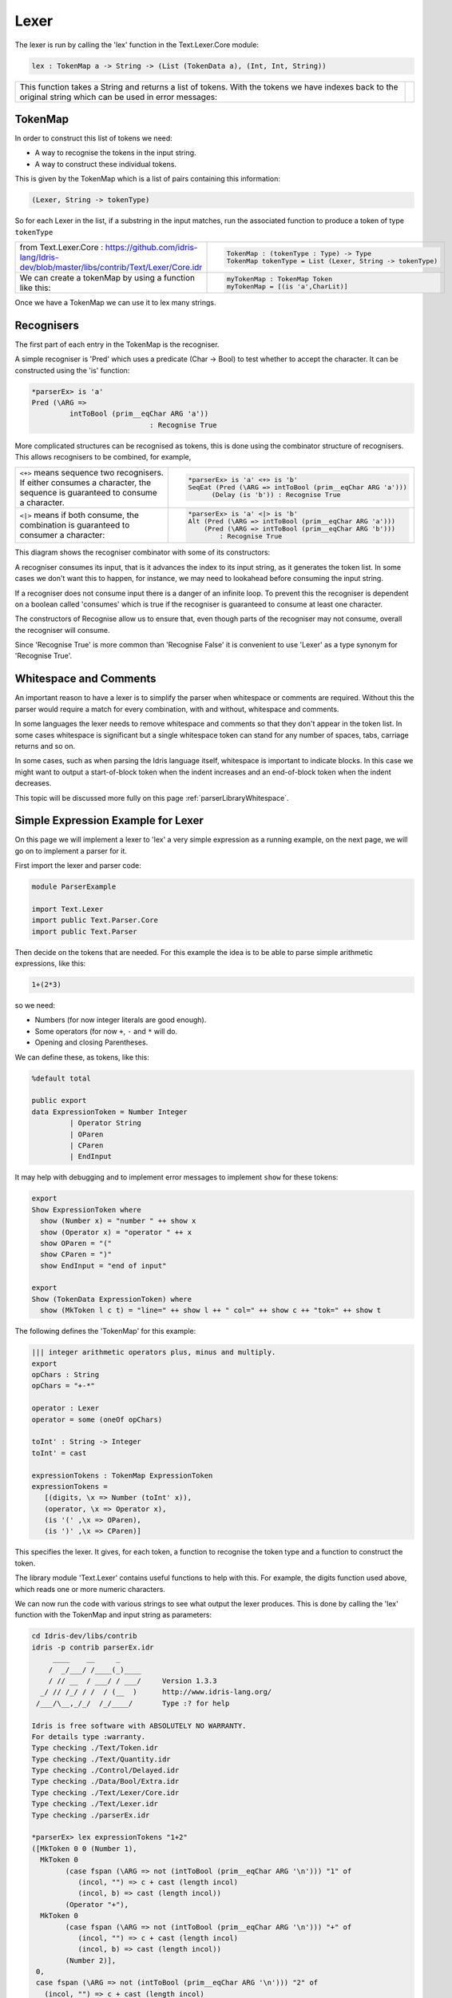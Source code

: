 .. _parserLibraryLexer:

Lexer
=====

The lexer is run by calling the 'lex' function in the Text.Lexer.Core
module:

.. code-block:: idris

 lex : TokenMap a -> String -> (List (TokenData a), (Int, Int, String))

.. list-table::

  * - This function takes a String and returns a list of tokens. With the
      tokens we have indexes back to the original string which can be used
      in error messages:

    - .. image:: ../image/tokenise.png
         :width: 330px
         :height: 73px
         :alt: diagram illustrating these stages of lexer

TokenMap
--------

In order to construct this list of tokens we need:

- A way to recognise the tokens in the input string.
- A way to construct these individual tokens.

This is given by the TokenMap which is a list of pairs containing
this information:

.. code-block:: idris

  (Lexer, String -> tokenType)

So for each Lexer in the list, if a substring in the input matches, run
the associated function to produce a token of type ``tokenType``

.. list-table::

  * - from Text.Lexer.Core
      : https://github.com/idris-lang/Idris-dev/blob/master/libs/contrib/Text/Lexer/Core.idr

    - .. code-block:: idris

        TokenMap : (tokenType : Type) -> Type
        TokenMap tokenType = List (Lexer, String -> tokenType)

  * - We can create a tokenMap by using a function like this:

    - .. code-block:: idris

        myTokenMap : TokenMap Token
        myTokenMap = [(is 'a',CharLit)]

Once we have a TokenMap we can use it to lex many strings.

Recognisers
-----------

The first part of each entry in the TokenMap is the recogniser.

A simple recogniser is 'Pred' which uses a predicate (Char -> Bool) to
test whether to accept the character. It can be constructed using the
'is' function:

.. code-block:: idris

  *parserEx> is 'a'
  Pred (\ARG =>
           intToBool (prim__eqChar ARG 'a'))
                              : Recognise True

More complicated structures can be recognised as tokens, this is done using
the combinator structure of recognisers. This allows recognisers to be
combined, for example,

.. list-table::

  * - ``<+>`` means sequence two recognisers. If either consumes a character,
      the sequence is guaranteed to consume a character.

    -  .. code-block:: idris

         *parserEx> is 'a' <+> is 'b'
         SeqEat (Pred (\ARG => intToBool (prim__eqChar ARG 'a')))
               (Delay (is 'b')) : Recognise True

  * - ``<|>`` means if both consume, the combination is guaranteed
      to consumer a character:

    - .. code-block:: idris

        *parserEx> is 'a' <|> is 'b'
        Alt (Pred (\ARG => intToBool (prim__eqChar ARG 'a')))
            (Pred (\ARG => intToBool (prim__eqChar ARG 'b')))
                : Recognise True

This diagram shows the recogniser combinator with some of its constructors:

.. image:: ../image/recogniser.png
   :width: 487px
   :height: 249px
   :alt: recogniser data structure

A recogniser consumes its input, that is it advances the index to its input
string, as it generates the token list. In some cases we don't want this to
happen, for instance, we may need to lookahead before consuming the input
string.

If a recogniser does not consume input there is a danger of an infinite loop.
To prevent this the recogniser is dependent on a boolean called 'consumes' which
is true if the recogniser is guaranteed to consume at least one character.

The constructors of Recognise allow us to ensure that, even though parts of
the recogniser may not consume, overall the recogniser will consume.

Since 'Recognise True' is more common than 'Recognise False' it is convenient to
use 'Lexer' as a type synonym for 'Recognise True'.

Whitespace and Comments
-----------------------

An important reason to have a lexer is to simplify the parser when whitespace
or comments are required. Without this the parser would require a match for
every combination, with and without, whitespace and comments.

In some languages the lexer needs to remove whitespace and comments so that
they don't appear in the token list. In some cases whitespace is significant
but a single whitespace token can stand for any number of spaces, tabs,
carriage returns and so on.

In some cases, such as when parsing the Idris language itself, whitespace
is important to indicate blocks. In this case we might want to output a
start-of-block token when the indent increases and an end-of-block token
when the indent decreases.

This topic will be discussed more fully on this page 
:ref:`parserLibraryWhitespace`.

Simple Expression Example for Lexer
-----------------------------------

On this page we will implement a lexer to 'lex' a very simple expression as
a running example, on the next page, we will go on to implement a parser for it.

First import the lexer and parser code:

.. code-block:: idris

  module ParserExample

  import Text.Lexer
  import public Text.Parser.Core
  import public Text.Parser

Then decide on the tokens that are needed. For this example the idea is to be
able to parse simple arithmetic expressions, like this:

.. code-block:: idris

  1+(2*3)

so we need:

- Numbers (for now integer literals are good enough).
- Some operators (for now ``+``, ``-`` and ``*`` will do.
- Opening and closing Parentheses.

We can define these, as tokens, like this:

.. code-block:: idris

  %default total

  public export
  data ExpressionToken = Number Integer
           | Operator String
           | OParen
           | CParen
           | EndInput

It may help with debugging and to implement error messages to
implement ``show`` for these tokens:

.. code-block:: idris

  export
  Show ExpressionToken where
    show (Number x) = "number " ++ show x
    show (Operator x) = "operator " ++ x
    show OParen = "("
    show CParen = ")"
    show EndInput = "end of input"

  export
  Show (TokenData ExpressionToken) where
    show (MkToken l c t) = "line=" ++ show l ++ " col=" ++ show c ++ "tok=" ++ show t

The following defines the 'TokenMap' for this example:

.. code-block:: idris

  ||| integer arithmetic operators plus, minus and multiply.
  export
  opChars : String
  opChars = "+-*"

  operator : Lexer
  operator = some (oneOf opChars)

  toInt' : String -> Integer
  toInt' = cast

  expressionTokens : TokenMap ExpressionToken
  expressionTokens =
     [(digits, \x => Number (toInt' x)),
     (operator, \x => Operator x),
     (is '(' ,\x => OParen),
     (is ')' ,\x => CParen)]

This specifies the lexer. It gives, for each token, a function to recognise
the token type and a function to construct the token.

The library module 'Text.Lexer' contains useful functions to help with this.
For example, the digits function used above, which reads one or more
numeric characters.

We can now run the code with various strings to see what output the lexer
produces. This is done by calling the 'lex' function with the TokenMap and
input string as parameters:

.. code-block:: idris

  cd Idris-dev/libs/contrib
  idris -p contrib parserEx.idr
       ____    __     _
      /  _/___/ /____(_)____
      / // __  / ___/ / ___/     Version 1.3.3
    _/ // /_/ / /  / (__  )      http://www.idris-lang.org/
   /___/\__,_/_/  /_/____/       Type :? for help

  Idris is free software with ABSOLUTELY NO WARRANTY.
  For details type :warranty.
  Type checking ./Text/Token.idr
  Type checking ./Text/Quantity.idr
  Type checking ./Control/Delayed.idr
  Type checking ./Data/Bool/Extra.idr
  Type checking ./Text/Lexer/Core.idr
  Type checking ./Text/Lexer.idr
  Type checking ./parserEx.idr

  *parserEx> lex expressionTokens "1+2"
  ([MkToken 0 0 (Number 1),
    MkToken 0
          (case fspan (\ARG => not (intToBool (prim__eqChar ARG '\n'))) "1" of
             (incol, "") => c + cast (length incol)
             (incol, b) => cast (length incol))
          (Operator "+"),
    MkToken 0
          (case fspan (\ARG => not (intToBool (prim__eqChar ARG '\n'))) "+" of
             (incol, "") => c + cast (length incol)
             (incol, b) => cast (length incol))
          (Number 2)],
   0,
   case fspan (\ARG => not (intToBool (prim__eqChar ARG '\n'))) "2" of
     (incol, "") => c + cast (length incol)
     (incol, b) => cast (length incol),
   getString (MkStrLen "" 0)) : (List (TokenData ExpressionToken),
                               Int,
                               Int,
                               String)

The lexer uses potentially infinite data structures. It has recursive
arguments (codata type) so code is lazy. In the output above the indexes
have not been computed but we can pick out the tokens:

- (Number 1)
- (Operator "+")
- (Number 2)

So the code is working.

We can now go ahead and parse this token list. A parser for this example will
be constructed on the next page.
